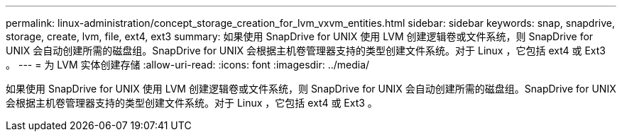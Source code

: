 ---
permalink: linux-administration/concept_storage_creation_for_lvm_vxvm_entities.html 
sidebar: sidebar 
keywords: snap, snapdrive, storage, create, lvm, file, ext4, ext3 
summary: 如果使用 SnapDrive for UNIX 使用 LVM 创建逻辑卷或文件系统，则 SnapDrive for UNIX 会自动创建所需的磁盘组。SnapDrive for UNIX 会根据主机卷管理器支持的类型创建文件系统。对于 Linux ，它包括 ext4 或 Ext3 。 
---
= 为 LVM 实体创建存储
:allow-uri-read: 
:icons: font
:imagesdir: ../media/


[role="lead"]
如果使用 SnapDrive for UNIX 使用 LVM 创建逻辑卷或文件系统，则 SnapDrive for UNIX 会自动创建所需的磁盘组。SnapDrive for UNIX 会根据主机卷管理器支持的类型创建文件系统。对于 Linux ，它包括 ext4 或 Ext3 。
